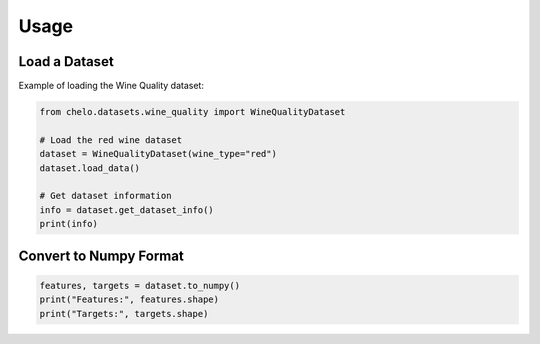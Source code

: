 Usage
=====

Load a Dataset
--------------

Example of loading the Wine Quality dataset:

.. code-block:: python

   from chelo.datasets.wine_quality import WineQualityDataset

   # Load the red wine dataset
   dataset = WineQualityDataset(wine_type="red")
   dataset.load_data()

   # Get dataset information
   info = dataset.get_dataset_info()
   print(info)

Convert to Numpy Format
------------------------

.. code-block:: python

   features, targets = dataset.to_numpy()
   print("Features:", features.shape)
   print("Targets:", targets.shape)